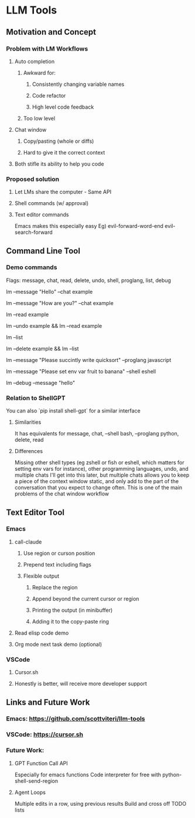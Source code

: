 * LLM Tools
** Motivation and Concept
*** Problem with LM Workflows
**** Auto completion
***** Awkward for:
****** Consistently changing variable names
****** Code refactor
****** High level code feedback
***** Too low level
**** Chat window
***** Copy/pasting (whole or diffs)
***** Hard to give it the correct context
**** Both stifle its ability to help you code
*** Proposed solution
**** Let LMs share the computer - Same API
**** Shell commands (w/ approval)
**** Text editor commands
Emacs makes this especially easy
Eg) evil-forward-word-end evil-search-forward
** Command Line Tool
*** Demo commands
Flags: message, chat, read, delete, undo, shell, proglang, list, debug
# Start a new chat with ID "example"
lm --message "Hello" --chat example
# Continue the "example" chat
lm --message "How are you?" --chat example
# Read the full "example" chat history
lm --read example
# Undo the last message in the "example" chat
lm --undo example && lm --read example
# List all current chat IDs
lm --list
# Delete the "example" chat
lm --delete example && lm --list
# Ask for a Python code sample
lm --message "Please succintly write quicksort" --proglang javascript
# Ask for a shell command to list files
lm --message "Please set env var fruit to banana" --shell eshell
# Enable debug mode
lm --debug --message "hello"

*** Relation to ShellGPT
You can also `pip install shell-gpt` for a similar interface
**** Similarities
It has equivalents for message, chat, --shell bash, --proglang python, delete, read
**** Differences
Missing other shell types (eg zshell or fish or eshell, which matters for setting env vars for instance), other programming languages, undo, and multiple chats
I'll get into this later, but multiple chats allows you to keep a piece of the context window static, and only add to the part of the conversation that you expect to change often.
 This is one of the main problems of the chat window workflow

** Text Editor Tool
*** Emacs
**** call-claude
***** Use region or curson position
***** Prepend text including flags
***** Flexible output
****** Replace the region
****** Append beyond the current cursor or region
****** Printing the output (in minibuffer)
****** Adding it to the copy-paste ring
**** Read elisp code demo
**** Org mode next task demo (optional)
*** VSCode
**** Cursor.sh
**** Honestly is better, will receive more developer support
** Links and Future Work
*** Emacs: https://github.com/scottviteri/llm-tools
*** VSCode: https://cursor.sh
*** Future Work:
**** GPT Function Call API
Especially for emacs functions
Code interpreter for free with python-shell-send-region
**** Agent Loops
Multiple edits in a row, using previous results
Build and cross off TODO lists
